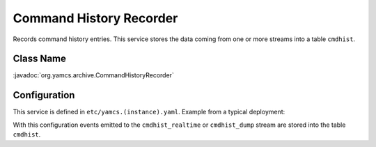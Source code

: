 Command History Recorder
========================

Records command history entries. This service stores the data coming from one or more streams into a table ``cmdhist``.


Class Name
----------

:javadoc:`org.yamcs.archive.CommandHistoryRecorder`


Configuration
-------------

This service is defined in ``etc/yamcs.(instance).yaml``. Example from a typical deployment:

.. code-block:: yaml
    :caption: yamcs.simulator.yaml

    services:
      - class: org.yamcs.archive.CommandHistoryRecorder

    streamConfig:
      event:
        - cmdhist_realtime
        - cmdhist_dump

With this configuration events emitted to the ``cmdhist_realtime`` or ``cmdhist_dump`` stream are stored into the table ``cmdhist``.
